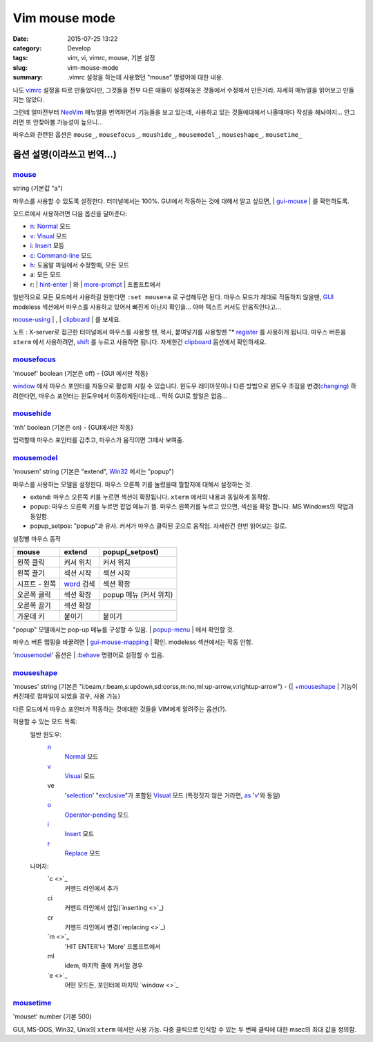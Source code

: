 Vim mouse mode
############################

:date: 2015-07-25 13:22
:category: Develop
:tags: vim, vi, vimrc, mouse, 기본 설정
:slug: vim-mouse-mode
:summary: .vimrc 설정을 하는데 사용했던 "mouse" 명령어에 대한 내용.


나도 vimrc_ 설정을 따로 만들었다만, 그것들을 전부 다른 애들이 설정해놓은 것들에서 수정해서 만든거라. 자세히 매뉴얼을 읽어보고 만들지는 않았다.

그런데 얼마전부터 NeoVim_ 매뉴얼을 번역하면서 기능들을 보고 있는데, 사용하고 있는 것들에대해서 나올때마다 작성을 해놔야지... 안그러면 또 안찾아볼 가능성이 높으니...

마우스와 관련된 옵션은 ``mouse_``, ``mousefocus_``, ``moushide_``, ``mousemodel_``, ``mouseshape_``, ``mousetime_``

옵션 설명(이라쓰고 번역...)
---------------------------------------

mouse_
~~~~~~~~

string (기본값 "a")

마우스를 사용할 수 있도록 설정한다. 터미널에서는 100%. GUI에서 작동하는 것에 대해서 알고 싶으면, | gui-mouse_ | 를 확인하도록.

모드르에서 사용하려면 다음 옵션을 달아준다:

* `n <http://neovim.io/doc/user/pattern.html#n>`_: `Normal <http://neovim.io/doc/user/intro.html#Normal>`_ 모드
* `v <http://neovim.io/doc/user/visual.html#v>`_: `Visual <http://neovim.io/doc/user/visual.html#Visual>`_ 모드
* `i <http://neovim.io/doc/user/insert.html#i>`_: `Insert <http://neovim.io/doc/user/insert.html#Insert>`_ 모등
* `c <http://neovim.io/doc/user/change.html#c>`_: `Command-line <http://neovim.io/doc/user/cmdline.html#Command-line>`_ 모드
* `h <http://neovim.io/doc/user/motion.html#h>`_: 도움말 파일에서 수정할때, 모든 모드
* a: 모든 모드
* r: | `hint-enter <http://neovim.io/doc/user/message.html#hit-enter>`_ | 와 | `more-prompt <http://neovim.io/doc/user/message.html#more-prompt>`_ | 프롬프트에서

일반적으로 모든 모드에서 사용하길 원한다면 ``:set mouse=a`` 로 구성해두면 된다.
마우스 모드가 제대로 작동하지 않을땐, `GUI <http://neovim.io/doc/user/gui.html#GUI>`_ modeless 섹션에서 마우스를 사용하고 있어서 빠진게 아닌지 확인을... 아마 텍스트 커서도 안움직인다고...

| `mouse-using <http://neovim.io/doc/user/term.html#mouse-using>`_ | , | `clipboard <http://neovim.io/doc/user/options.html#'clipboard'>`_ | 를 보세요.

노트 : X-server로 접근한 터미널에서 마우스를 사용할 땐, 복사, 붙여넣기를 사용할땐 "* `register <http://neovim.io/doc/user/sponsor.html#register>`_ 를 사용하게 됩니다. 마우스 버튼을 ``xterm``  에서 사용하려면, `shift <http://neovim.io/doc/user/intro.html#shift>`_ 를 누르고 사용하면 됩니다. 자세한건 `clipboard <http://neovim.io/doc/user/options.html#'clipboard'>`_ 옵션에서 확인하세요.

mousefocus_
~~~~~~~~~~~~~

'mousef'  boolean (기본은 off) - {GUI 에서만 작동}

`window <http://neovim.io/doc/user/windows.html#window>`_ 에서 마우스 포인터를 자동으로 활성화 시킬 수 있습니다. 윈도우 레이아웃이나 다른 방법으로 윈도우 초점을 변경(`changing <http://neovim.io/doc/user/change.html#changing>`_) 하려한다면, 마우스 포인터는 윈도우에서 이동하게된다는데...
딱히 GUI로 할일은 없음...

mousehide_
~~~~~~~~~~~~

'mh'  boolean (기본은 on) - {GUI에서만 작동}

입력할때 마우스 포인터를 감추고, 마우스가 움직이면 그때사 보여줌.

mousemodel_
~~~~~~~~~~~~

'mousem'  string (기본은 "extend", `Win32 <http://neovim.io/doc/user/os_win32.html#Win32>`_ 에서는 "popup")

마우스를 사용하는 모델을 설정한다. 마우스 오른쪽 키를 눌렸을때 뭘할지에 대해서 설정하는 것.

* extend: 마우스 오른쪽 키를 누르면 섹션이 확장됩니다. ``xterm`` 에서의 내용과 동일하게 동작함.
* popup: 마우스 오른쪽 키를 누르면 팝업 메뉴가 뜸. 마우스 왼쪽키를 누르고 있으면, 섹션을 확장 합니다. MS Windows의 작업과 동일함.
* popup_setpos: "popup"과 유사. 커서가 마우스 클릭된 곳으로 움직임. 자세한건 한번 읽어보는 걸로.

설정별 마우스 동작

+------------------+---------------------+---------------------------+
| mouse            | extend              | popup(_setpost)           |
+==================+=====================+===========================+
|왼쪽 클릭         | 커서 위치           | 커서 위치                 |
+------------------+---------------------+---------------------------+
|왼쪽 끌기         | 섹션 시작           | 섹션 시작                 |
+------------------+---------------------+---------------------------+
|시프트 - 왼쪽     | `word`_ 검색        | 섹션 확장                 |
+------------------+---------------------+---------------------------+
|오른쪽 클릭       | 섹션 확장           | popup 메뉴 (커서 위치)    |
+------------------+---------------------+---------------------------+
|오른쪽 끌기       | 섹션 확장           |                           |
+------------------+---------------------+---------------------------+
|가운데 키         | 붙이기              | 붙이기                    |
+------------------+---------------------+---------------------------+

"popup" 모델에서는 pop-up 메뉴를 구성할 수 있음. | `popup-menu <http://neovim.io/doc/user/gui.html#popup-menu>`_ | 에서 확인할 것.

마우스 버튼 맵핑을 바꿀려면 | `gui-mouse-mapping <http://neovim.io/doc/user/gui.html#gui-mouse-mapping>`_ | 확인. modeless 섹션에서는 작동 안함.

'mousemodel_' 옵션은 | `:behave <http://neovim.io/doc/user/gui.html#:behave>`_ 명령어로 설정할 수 있음.

mouseshape_
~~~~~~~~~~~~~

'mouses'  string (기본은 "i:beam,r:beam,s:updown,sd:corss,m:no,ml:up-arrow,v:rightup-arrow") - {| `+mouseshape <http://neovim.io/doc/user/various.html#+mouseshape>`_ | 기능이 켜진채로 컴파일이 되었을 경우, 사용 가능}

다른 모드에서 마우스 포인터가 작동하는 것에대한 것들을 VIM에게 알려주는 옵션(?).

적용할 수 있는 모드 목록:
  일반 윈도우:
    `n <http://neovim.io/doc/user/pattern.html#n>`_
      `Normal <http://neovim.io/doc/user/intro.html#Normal>`_ 모드
    `v <http://neovim.io/doc/user/visual.html#v>`_
      `Visual <http://neovim.io/doc/user/visual.html#Visual>`_ 모드
    ve
      '`selection <http://neovim.io/doc/user/options.html#'selection'>`_' "`exclusive <http://neovim.io/doc/user/motion.html#exclusive>`_"가 포함된 `Visual <http://neovim.io/doc/user/visual.html#Visual>`_ 모드 (특정짓지 않은 거라면, `as <http://neovim.io/doc/user/motion.html#as>`_ '`v <http://neovim.io/doc/user/visual.html#v>`_'와 동일)
    `o <http://neovim.io/doc/user/insert.html#o>`_
      `Operator-pending <http://neovim.io/doc/user/intro.html#Operator-pending>`_ 모드
    `i <http://neovim.io/doc/user/insert.html#i>`_
      `Insert <http://neovim.io/doc/user/insert.html#Insert>`_ 모드
    `r <http://neovim.io/doc/user/change.html#r>`_
      `Replace <http://neovim.io/doc/user/insert.html#Replace>`_ 모드
  나머지:
    `c <>`_
      커멘드 라인에서 추가
    ci
      커멘드 라인에서 삽입(`inserting <>`_)
    cr
      커멘드 라인에서 변경(`replacing <>`_)
    `m <>`_
      'HIT ENTER'나 'More' 프롬프트에서
    ml
      idem, 마지막 줄에 커서일 경우
    `e <>`_
      어떤 모드든, 포인터에 마지막 `window <>`_

mousetime_
~~~~~~~~~~~~

'mouset'  number (기본 500)

GUI, MS-DOS, Win32, Unix의 ``xterm`` 에서만 사용 가능. 다중 클릭으로 인식할 수 있는 두 번째 클릭에 대한 msec의 최대 값을 정의함.


.. _vimrc: http://github.com/ujuc/dotrc
.. _NeoVim: http://neovim.io
.. _mouse: http://neovim.io/doc/user/options.html#'mouse'
.. _gui-mouse: http://neovim.io/doc/user/gui.html#gui-mouse
.. _mousefocus: http://neovim.io/doc/user/options.html#'mousefocus'
.. _mousehide: http://neovim.io/doc/user/options.html#'mousehide'
.. _word: http://neovim.io/doc/user/motion.html#word
.. _mousemodel: http://neovim.io/doc/user/options.html#'mousemodel'
.. _mouseshape: http://neovim.io/doc/user/options.html#'mouseshape'
.. _mousetime: http://neovim.io/doc/user/options.html#'mousetime'
